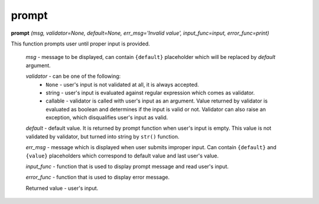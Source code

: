 prompt
======

**prompt** `(msg, validator=None, default=None, err_msg='Invalid value', input_func=input, error_func=print)`

This function prompts user until proper input is provided.

    `msg` - message to be displayed, can contain ``{default}`` placeholder which will be replaced by `default` argument.

    `validator` - can be one of the following:
         * ``None`` - user's input is not validated at all, it is always accepted.
         * string - user's input is evaluated against regular expression which comes as validator.
         * callable - validator is called with user's input as an argument. Value returned by validator is evaluated as boolean and determines if the input is valid or not. Validator can also raise an exception, which disqualifies user's input as valid.

    `default` - default value. It is returned by prompt function when user's input is empty. This value is not validated by validator, but turned into string by ``str()`` function.

    `err_msg` - message which is displayed when user submits improper input. Can contain ``{default}`` and ``{value}`` placeholders which correspond to default value and last user's value.

    `input_func` - function that is used to display prompt message and read user's input.

    `error_func` - function that is used to display error message.

    Returned value - user's input.


